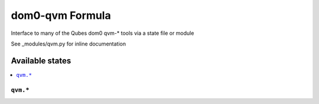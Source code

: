 ===============
dom0-qvm Formula
===============

Interface to many of the Qubes dom0 qvm-* tools via a state file or module 

.. note::

See _modules/qvm.py for inline documentation

Available states
================

.. contents::
    :local:

``qvm.*``
------------

